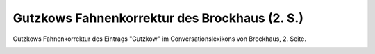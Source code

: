 Gutzkows Fahnenkorrektur des Brockhaus (2. S.)
==============================================

Gutzkows Fahnenkorrektur des Eintrags "Gutzkow" im Conversationslexikons von Brockhaus, 2. Seite.

.. image:: FBrocFa-small.jpg
   :alt:

.. rst-class:: source

  (Aus: Karl Ferdinand Gutzkow. Schriften. Materialien. Hg. von Adrain Hummel und Thomas Neumann. Frankfurt am Main 1998, S. 400.)

